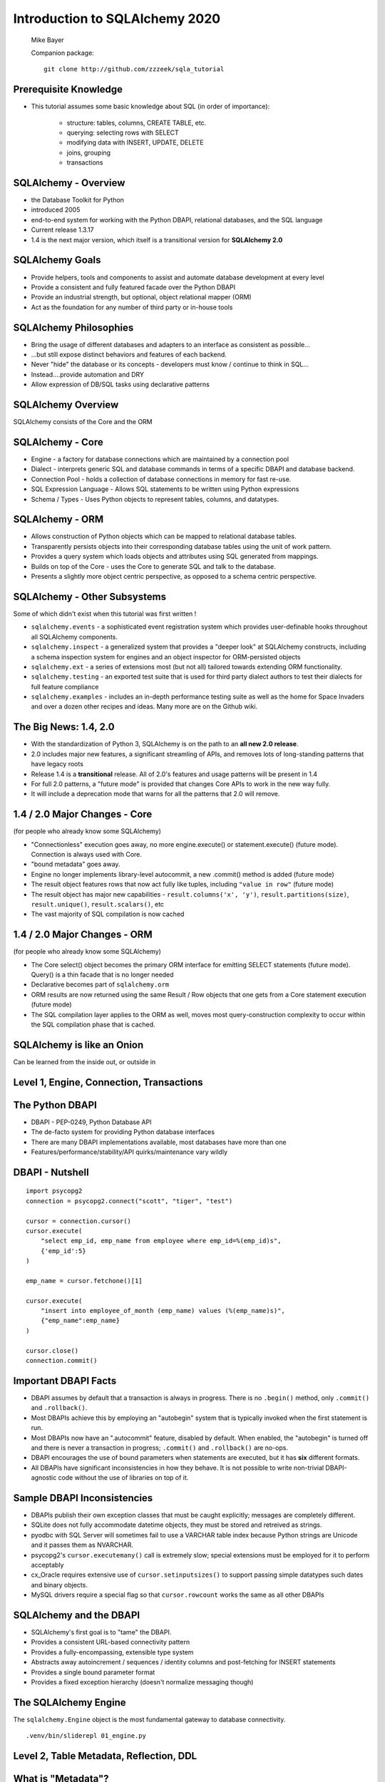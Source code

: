 .. rst-class:: titleslide

=================================
 Introduction to SQLAlchemy 2020
=================================

.. image:: sqlalchemy.png
    :height: 4em
    :align: center
    :class: titleimage


.. rst-class:: bottom
..

  Mike Bayer

  Companion package::

      git clone http://github.com/zzzeek/sqla_tutorial



Prerequisite Knowledge
=================================

* This tutorial assumes some basic knowledge about SQL (in order of
  importance):

    * structure: tables, columns, CREATE TABLE, etc.
    * querying: selecting rows with SELECT
    * modifying data with INSERT, UPDATE, DELETE
    * joins, grouping
    * transactions


SQLAlchemy - Overview
=================================

* the Database Toolkit for Python
* introduced 2005
* end-to-end system for working with the Python DBAPI, relational databases,
  and the SQL language
* Current release 1.3.17
* 1.4 is the next major version, which itself is a transitional version for
  **SQLAlchemy 2.0**


SQLAlchemy Goals
=================================

* Provide helpers, tools and components to assist and automate database
  development at every level
* Provide a consistent and fully featured facade over the Python DBAPI
* Provide an industrial strength, but optional, object relational mapper (ORM)
* Act as the foundation for any number of third party or in-house tools


SQLAlchemy Philosophies
=================================

* Bring the usage of different databases and adapters to an interface as
  consistent as possible...
* ...but still expose distinct behaviors and features of each backend.
* Never "hide" the database or its concepts - developers must know / continue
  to think in SQL...
* Instead....provide automation and DRY
* Allow expression of DB/SQL tasks using declarative patterns


SQLAlchemy Overview
=================================

.. rst-class:: center-text

SQLAlchemy consists of the Core and the ORM

.. image:: sqla_arch.png
    :align: center

SQLAlchemy - Core
=================================

* Engine - a factory for database connections which are maintained by
  a connection pool
* Dialect - interprets generic SQL and database commands in terms of a specific
  DBAPI and database backend.
* Connection Pool - holds a collection of database connections in memory for
  fast re-use.
* SQL Expression Language - Allows SQL statements to be written using Python
  expressions
* Schema / Types - Uses Python objects to represent tables, columns, and
  datatypes.


SQLAlchemy - ORM
=================================

* Allows construction of Python objects which can be mapped to relational
  database tables.
* Transparently persists objects into their corresponding database tables using
  the unit of work pattern.
* Provides a query system which loads objects and attributes using SQL
  generated from mappings.
* Builds on top of the Core - uses the Core to generate SQL and talk to the
  database.
* Presents a slightly more object centric perspective, as opposed to a schema
  centric perspective.

SQLAlchemy - Other Subsystems
=============================

.. rst-class:: subheader

Some of which didn't exist when this tutorial was first written !

* ``sqlalchemy.events`` - a sophisticated event registration system which
  provides user-definable hooks throughout all SQLAlchemy components.
* ``sqlalchemy.inspect`` - a generalized system that provides a "deeper look"
  at SQLAlchemy constructs, including a schema inspection system for engines
  and an object inspector for ORM-persisted objects
* ``sqlalchemy.ext`` - a series of extensions most (but not all) tailored towards
  extending ORM functionality.
* ``sqlalchemy.testing`` - an exported test suite that is used for third party
  dialect authors to test their dialects for full feature compliance
* ``sqlalchemy.examples`` - includes an in-depth performance testing suite
  as well as the home for Space Invaders and over a dozen other recipes and
  ideas.    Many more are on the Github wiki.



The Big News:  1.4, 2.0
========================

* With the standardization of Python 3, SQLAlchemy is on the path to
  an **all new 2.0 release**.
* 2.0 includes major new features, a significant streamling of APIs, and
  removes lots of long-standing patterns that have legacy roots
* Release 1.4 is a **transitional** release.   All of 2.0's features and
  usage patterns will be present in 1.4
* For full 2.0 patterns, a "future mode" is provided that changes Core APIs
  to work in the new way fully.
* It will include a deprecation mode that warns for all the patterns that
  2.0 will remove.

1.4 / 2.0 Major Changes - Core
===============================

.. rst-class:: subheader

(for people who already know some SQLAlchemy)

* "Connectionless" execution goes away, no more engine.execute() or
  statement.execute() (future mode).  Connection is always used with Core.
* "bound metadata" goes away.
* Engine no longer implements library-level autocommit, a new .commit() method
  is added  (future mode)
* The result object features rows that now act fully like tuples, including
  ``"value in row"``  (future mode)
* The result object has major new capabilities - ``result.columns('x', 'y')``,
  ``result.partitions(size)``, ``result.unique()``, ``result.scalars()``, etc
* The vast majority of SQL compilation is now cached


1.4 / 2.0 Major Changes - ORM
===============================

.. rst-class:: subheader

(for people who already know some SQLAlchemy)

* The Core select() object becomes the primary ORM interface for emitting
  SELECT statements (future mode).  Query() is a thin facade that is no longer
  needed
* Declarative becomes part of ``sqlalchemy.orm``
* ORM results are now returned using the same Result / Row objects that one
  gets from a Core statement execution  (future mode)
* The SQL compilation layer applies to the ORM as well, moves most
  query-construction complexity to occur within the SQL compilation phase that
  is cached.


SQLAlchemy is like an Onion
=================================

.. image:: onion.png
    :align: center


.. rst-class:: center-text

Can be learned from the inside out, or outside
in

Level 1, Engine, Connection, Transactions
==========================================

.. image:: onion.png
    :align: center


The Python DBAPI
=================================

* DBAPI - PEP-0249, Python Database API
* The de-facto system for providing Python database interfaces
* There are many DBAPI implementations available, most databases have more than
  one
* Features/performance/stability/API quirks/maintenance vary wildly

DBAPI - Nutshell
=================================

::

    import psycopg2
    connection = psycopg2.connect("scott", "tiger", "test")

    cursor = connection.cursor()
    cursor.execute(
        "select emp_id, emp_name from employee where emp_id=%(emp_id)s",
        {'emp_id':5}
    )

    emp_name = cursor.fetchone()[1]

    cursor.execute(
        "insert into employee_of_month (emp_name) values (%(emp_name)s)",
        {"emp_name":emp_name}
    )

    cursor.close()
    connection.commit()


Important DBAPI Facts
=================================

* DBAPI assumes by default that a transaction is always in progress. There is
  no ``.begin()`` method, only ``.commit()`` and ``.rollback()``.
* Most DBAPIs achieve this by employing an "autobegin" system that is typically
  invoked when the first statement is run.
* Most DBAPIs now have an ".autocommit" feature, disabled by default. When
  enabled, the "autobegin" is turned off and there is never a transaction in
  progress; ``.commit()`` and ``.rollback()`` are no-ops.
* DBAPI encourages the use of bound parameters when statements are executed,
  but it has **six** different formats.
* All DBAPIs have significant inconsistencies in how they behave.  It is not
  possible to write non-trivial DBAPI-agnostic code without the use of
  libraries on top of it.

Sample DBAPI Inconsistencies
=============================

* DBAPIs publish their own exception classes that must be caught explicitly;
  messages are completely different.
* SQLite does not fully accommodate datetime objects, they must be stored and
  retreived as strings.
* pyodbc with SQL Server will sometimes fail to use a VARCHAR table index
  because Python strings are Unicode and it passes them as NVARCHAR.
* psycopg2's ``cursor.executemany()`` call is extremely slow; special
  extensions must be employed for it to perform acceptably
* cx_Oracle requires extensive use of ``cursor.setinputsizes()`` to support
  passing simple datatypes such dates and binary objects.
* MySQL drivers require a special flag so that ``cursor.rowcount`` works the
  same as all other DBAPIs

SQLAlchemy and the DBAPI
=================================

* SQLAlchemy's first goal is to "tame" the DBAPI.
* Provides a consistent URL-based connectivity pattern
* Provides a fully-encompassing, extensible type system
* Abstracts away autoincrement / sequences / identity columns and post-fetching
  for INSERT statements
* Provides a single bound parameter format
* Provides a fixed exception hierarchy (doesn't normalize messaging though)


The SQLAlchemy Engine
=================================

.. rst-class:: subheader

The ``sqlalchemy.Engine`` object is the most fundamental gateway to
database connectivity.

::

  .venv/bin/sliderepl 01_engine.py



Level 2, Table Metadata, Reflection, DDL
=========================================

.. image:: onion.png
    :align: center

What is "Metadata"?
=================================

* Popularized by Martin Fowler, Patterns of Enterprise Architecture
* Describes the structure of the database, i.e. tables, columns, constraints,
  in terms of data structures in Python
* Serves as the basis for SQL generation and object relational mapping
* Can generate to a schema, i.e. turned into DDL that is emitted to the
  database
* Can be generated from a schema, i.e. database introspection is performed
  to generate Python structures that represent those tables
* Forms the basis for database migration tools like SQLAlchemy Alembic.


MetaData and Table
=================================

::

    .venv/bin/sliderepl 02_metadata.py

Some Basic Types
=================================

* ``Integer()`` - basic integer type, generates INT
* ``String()`` - strings, generates VARCHAR
* ``Unicode()`` - Unicode strings - generates VARCHAR, NVARCHAR depending on
  database
* ``Boolean()`` - generates BOOLEAN, INT, TINYINT, BIT
* ``DateTime()`` - generates DATETIME or TIMESTAMP, returns Python datetime()
  objects
* ``Float()`` - floating point values
* ``Numeric()`` - precision numerics using Python ``Decimal()``
* ``JSON()`` - now supported by PostgreSQL, MySQL and SQLite
* ``ARRAY()``- supported by PostgreSQL


CREATE and DROP
=================================

* ``metadata.create_all(connection, checkfirst=<True|False>)`` emits CREATE
  statements for all tables.
* ``table.create(connection, checkfirst=<True|False>)`` emits CREATE for a single
  table.
* ``metadata.drop_all(connection, checkfirst=<True|False>)`` emits DROP statements
  for all tables.
* ``table.drop(connection, checkfirst=<True| False>)`` emits DROP for a single
  table.
* It's a bit up in the air if these methods will continue to accept an
  ``Engine`` object directly or if a ``Connection`` is required.


Level 3, Core SQL Expression Language
=====================================

.. image:: onion.png
    :align: center


Core SQL Expression Language
=================================

* The SQL Expression system builds upon Table Metadata in order to compose SQL
  statements in Python.
* We will build Python objects that represent individual SQL strings
  (statements) we'd send to the database.
* These objects are composed of other objects that each represent some unit of
  SQL, like a comparison, a SELECT statement, a conjunction such as AND or OR.
* We work with these objects in Python, which are then converted to strings
  when we "execute" them (as well as if we print them).
* SQL expressions in both Core and ORM variants rely heavily on the "method
  chaining" programming pattern


SQL Expressions
=================================

::

    .venv/bin/sliderepl 03_sql_basic.py

    .venv/bin/sliderepl 03_sql_adv.py


Level 4, Object Relational Mapping
==================================

.. image:: onion.png
    :align: center


Object Relational Mapping
=================================

* Object Relational Mapping, or ORM, is the process of associating object
  oriented classes with database tables.

* We refer to the set of object oriented classes as a domain model.



What does an ORM Do?
=================================

.. rst-class:: subheader

The most basic task is to translate between a domain object and a table row.

.. image:: tablemap.png
    :align: center


What does an ORM Do?
=================================

.. rst-class:: subheader

Some ORMs can also represent arbitrary rows as domain objects within the
application, that is, rows derived from SELECT statements or views.

.. image:: selectorm.png
    :align: center


What does an ORM Do?
=================================

.. rst-class:: subheader

Most ORMs also represent basic compositions, primarily one-to-many and
many-to-one, using foreign key associations.

.. image:: relationshiporm.png
    :align: center


What does an ORM Do?
=================================

* Other things ORMs do:
    * provide a means of querying the database in terms of the domain model
      structure
    * Some can represent class inheritance hierarchies using a variety of
      schemes
    * Some can handle "sharding" of data, i.e. storing a domain model across
      multiple schemas or databases
    * Provide various patterns for concurrency, including row versioning
    * Provide patterns for data validation and coercion

Flavors of ORM
=================================

The two general styles of ORM are Active Record and Data Mapper. Active Record
has domain objects handle their own persistence::

    user_record = User(name="ed", fullname="Ed Jones")
    user_record.save()
    user_record = User.query(name='ed').fetch()
    user_record.fullname = "Edward Jones"
    user_record.save()


Flavors of ORM
=================================

The Data Mapper approach tries to keep the details of persistence separate from
the object being persisted::

    dbsession = Session()
    user_record = User(name="ed", fullname="Ed Jones")
    dbsession.add(user_record)
    user_record = dbsession.query(User).filter(name='ed').first()
    user_record.fullname = "Edward Jones"
    dbsession.commit()


Flavors of ORM
=================================

ORMs may also provide different configurational patterns. Most use an "all-at-
once", or declarative style where class and table information is together.

::

    class User(Base):
        __tablename__ = 'user'
        id = Column(Integer, primary_key=True)
        name = Column(String(length=50))
        fullname = Column(String(length=100))

    class Address(Base):
        __tablename__ = 'address'
        id = Column(Integer, primary_key=True)
        user_id = Column(ForeignKey("user.id"))
        email_address = Column(String(length=100))
        user = relationship("User")

Flavors of ORM
=================================

A less common style keeps the declaration of domain model and table metadata
separate.

::

    # class is declared without any awareness of database
    class User(object):
        def __init__(self, name, username):
            self.name = name
            self.username = username

    # elsewhere, it's associated with a database table
    mapper(
        User,
        Table(
          "user",
          metadata,
          Column("id", Integer, primary_key=True),
          Column("name", String(50)),
          Column("fullname", String(100))
        )
    )


SQLAlchemy ORM
=================================


* The SQLAlchemy ORM is essentially a data mapper style ORM.
* Modern versions use declarative configuration; the "domain and schema
  separate" configuration model is present underneath this layer.
* The ORM builds upon SQLAlchemy Core.  All of the SQL Expression language
  concepts are present when working with the ORM as well.
* In contrast to the SQL Expression language, which presents a schema-centric
  view of data, it presents a domain-model centric view of data.


Key ORM Patterns
=================================

* Unit of Work - objects are maintained by a system that tracks changes over
  the course of a transaction, and flushes pending changes periodically, in a
  transparent or semi-transparent manner
* Identity Map - objects are tracked by their primary key within the unit of
  work, and are kept unique on that primary key identity.
* Lazy Loading - Some attributes of an object may emit additional SQL queries
  when they are accessed.
* Eager Loading - attributes are loaded immediately.  Related tables may be
  loaded using JOINs to the primary SELECT statement or additional queries
  can be emitted.

ORM Walkthrough
=================================

::

    .venv/bin/sliderepl 04_orm.py


Thanks !
=================================



.. rst-class:: bottom

http://www.sqlalchemy.org
@zzzeek